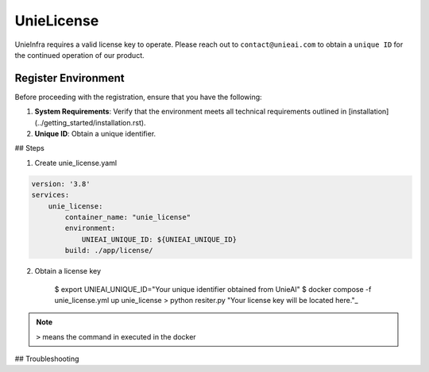 .. _unie_license:

UnieLicense
===========

UnieInfra requires a valid license key to operate.
Please reach out to ``contact@unieai.com`` to obtain a ``unique ID`` for the continued operation of our product.

Register Environment
--------------------

Before proceeding with the registration, ensure that you have the following:

1. **System Requirements**: Verify that the environment meets all technical requirements outlined in [installation](../getting_started/installation.rst).
2. **Unique ID**: Obtain a unique identifier.

## Steps

1. Create unie_license.yaml

.. code-block:: console

    version: '3.8'
    services:
        unie_license:
            container_name: "unie_license"
            environment:
                UNIEAI_UNIQUE_ID: ${UNIEAI_UNIQUE_ID}
            build: ./app/license/

2. Obtain a license key

    $ export UNIEAI_UNIQUE_ID="Your unique identifier obtained from UnieAI"
    $ docker compose -f unie_license.yml up unie_license
    > python resiter.py
    "Your license key will be located here."_

.. note::

    ``>`` means the command in executed in the docker

## Troubleshooting
